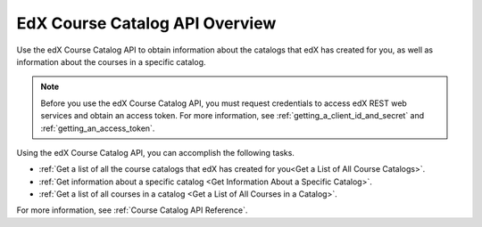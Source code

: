 .. _Course Catalog API Overview:

################################
EdX Course Catalog API Overview
################################

Use the edX Course Catalog API to obtain information about the catalogs that
edX has created for you, as well as information about the courses in a specific
catalog.

.. note::
    Before you use the edX Course Catalog API, you must request credentials to
    access edX REST web services and obtain an access token. For more
    information, see :ref:`getting_a_client_id_and_secret` and
    :ref:`getting_an_access_token`.

Using the edX Course Catalog API, you can accomplish the following tasks.

* :ref:`Get a list of all the course catalogs that edX has created for you<Get
  a List of All Course Catalogs>`.
* :ref:`Get information about a specific catalog <Get Information About a
  Specific Catalog>`.
* :ref:`Get a list of all courses in a catalog <Get a List of All Courses in a Catalog>`.

For more information, see :ref:`Course Catalog API Reference`.
